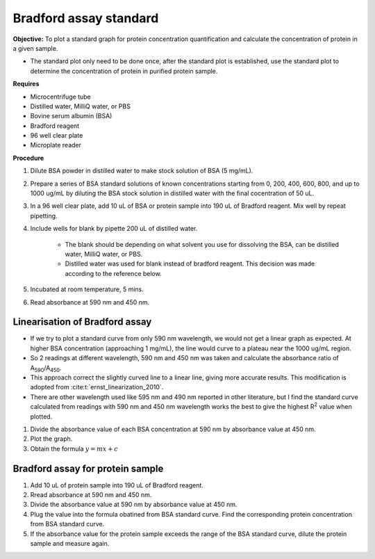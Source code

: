 .. _bradford std:

Bradford assay standard 
=======================

**Objective:** To plot a standard graph for protein concentration quantification and calculate the concentration of protein in a given sample.

* The standard plot only need to be done once, after the standard plot is established, use the standard plot to determine the concentration of protein in purified protein sample. 

**Requires**

* Microcentrifuge tube
* Distilled water, MilliQ water, or PBS
* Bovine serum albumin (BSA)
* Bradford reagent 
* 96 well clear plate
* Microplate reader 
  
**Procedure**

#. Dilute BSA powder in distilled water to make stock solution of BSA (5 mg/mL). 
#. Prepare a series of BSA standard solutions of known concentrations starting from 0, 200, 400, 600, 800, and up to 1000 ug/mL by diluting the BSA stock solution in distilled water with the final cocentration of 50 uL.
#. In a 96 well clear plate, add 10 uL of BSA or protein sample into 190 uL of Bradford reagent. Mix well by repeat pipetting. 
#. Include wells for blank by pipette 200 uL of distilled water. 

    * The blank should be depending on what solvent you use for dissolving the BSA, can be distilled water, MilliQ water, or PBS. 
    * Distilled water was used for blank instead of bradford reagent. This decision was made according to the reference below.  

#. Incubated at room temperature, 5 mins.
#. Read absorbance at 590 nm and 450 nm. 

Linearisation of Bradford assay 
-------------------------------

* If we try to plot a standard curve from only 590 nm wavelength, we would not get a linear graph as expected. At higher BSA concentration (approaching 1 mg/mL), the line would curve to a plateau near the 1000 ug/mL region. 
* So 2 readings at different wavelength, 590 nm and 450 nm was taken and calculate the absorbance ratio of A\ :sub:`590`\ /A\ :sub:`450`\ . 
* This approach correct the slightly curved line to a linear line, giving more accurate results. This modification is adopted from :cite:t:`ernst_linearization_2010`.
* There are other wavelength used like 595 nm and 490 nm reported in other literature, but I find the standard curve calculated from readings with 590 nm and 450 nm wavelength works the best to give the highest R\ :sup:`2` value when plotted. 

#. Divide the absorbance value of each BSA concentration at 590 nm by absorbance value at 450 nm.
#. Plot the graph. 
#. Obtain the formula :math:`y=mx+c` 

Bradford assay for protein sample
---------------------------------

#. Add 10 uL of protein sample into 190 uL of Bradford reagent. 
#. Rread absorbance at 590 nm and 450 nm. 
#. Divide the absorbance value at 590 nm by absorbance value at 450 nm. 
#. Plug the value into the formula obatined from BSA standard curve. Find the corresponding protein concentration from BSA standard curve.
#. If the absorbance value for the protein sample exceeds the range of the BSA standard curve, dilute the protein sample and measure again. 
